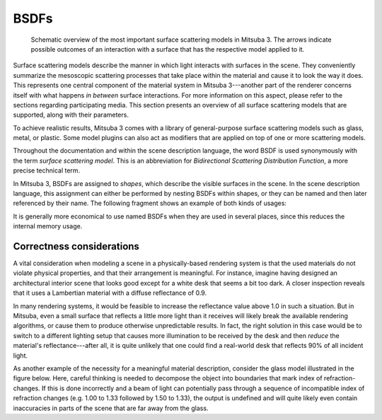 .. _sec-bsdfs:

BSDFs
=====

    .. image:: ../../resources/data/docs/images/bsdf/bsdf_overview.jpg
        :width: 100%
        :align: center

    Schematic overview of the most important surface scattering models in Mitsuba 3.
    The arrows indicate possible outcomes of an interaction with a surface that has
    the respective model applied to it.

Surface scattering models describe the manner in which light interacts
with surfaces in the scene. They conveniently summarize the mesoscopic
scattering processes that take place within the material and
cause it to look the way it does.
This represents one central component of the material system in Mitsuba 3---another
part of the renderer concerns itself with what happens
*in between* surface interactions. For more information on this aspect,
please refer to the sections regarding participating media.
This section presents an overview of all surface scattering models that are
supported, along with their parameters.

To achieve realistic results, Mitsuba 3 comes with a library of general-purpose
surface scattering models such as glass, metal, or plastic.
Some model plugins can also act as modifiers that are applied on top of one or
more scattering models.

Throughout the documentation and within the scene description
language, the word BSDF is used synonymously with the term *surface
scattering model*. This is an abbreviation for *Bidirectional
Scattering Distribution Function*, a more precise technical
term.

In Mitsuba 3, BSDFs are assigned to *shapes*, which describe the visible surfaces in
the scene. In the scene description language, this assignment can
either be performed by nesting BSDFs within shapes, or they can
be named and then later referenced by their name.
The following fragment shows an example of both kinds of usages:

.. tabs::
    .. code-tab:: xml

        <scene version=3.0.0>
            <!-- Creating a named BSDF for later use -->
            <bsdf type=".. BSDF type .." id="my_named_material">
                <!-- BSDF parameters go here -->
            </bsdf>

            <shape type="sphere">
                <!-- Example of referencing a named material -->
                <ref id="my_named_material"/>
            </shape>

            <shape type="sphere">
                <!-- Example of instantiating an unnamed material -->
                <bsdf type=".. BSDF type ..">
                    <!-- BSDF parameters go here -->
                </bsdf>
            </shape>
        </scene>

    .. code-tab:: python

        'type': 'scene',
        # Create a named BSDF for later use
        'my_named_material': {
            'type': '<bsdf_type>',
            # ...
        },

        'shape_id_0': {
            # Example of instantiating a named material
            'bsdf' : {
                'type' : 'ref',
                'id' : 'my_named_material'
            }
        },

        'shape_id_1': {
            # Example of instantiating an unnamed material
            'bsdf' : {
               'type': '<bsdf_type>',
               # ...
            }
        }

It is generally more economical to use named BSDFs when they
are used in several places, since this reduces the internal memory usage.

.. _bsdf-correctness:

Correctness considerations
--------------------------

A vital consideration when modeling a scene in a physically-based rendering
system is that the used materials do not violate physical properties, and
that their arrangement is meaningful. For instance, imagine having designed
an architectural interior scene that looks good except for a white desk that
seems a bit too dark. A closer inspection reveals that it uses a Lambertian
material with a diffuse reflectance of 0.9.

In many rendering systems, it would be feasible to increase the
reflectance value above 1.0 in such a situation. But in Mitsuba, even a
small surface that reflects a little more light than it receives will
likely break the available rendering algorithms, or cause them to produce otherwise
unpredictable results. In fact, the right solution in this case would be to switch to
a different lighting setup that causes more illumination to be received by
the desk and then *reduce* the material's reflectance---after all, it is quite unlikely that
one could find a real-world desk that reflects 90% of all incident light.

As another example of the necessity for a meaningful material description, consider
the glass model illustrated in the figure below. Here, careful thinking
is needed to decompose the object into boundaries that mark index of
refraction-changes. If this is done incorrectly and a beam of light can
potentially pass through a sequence of incompatible index of refraction changes (e.g. 1.00 to 1.33
followed by 1.50 to 1.33), the output is undefined and will quite likely
even contain inaccuracies in parts of the scene that are far
away from the glass.

.. figtable::
    :label: fig-glass-explanation
    :caption: Some of the scattering models in Mitsuba need to know the indices of refraction on the exterior and
              interior-facing side of a surface. It is therefore important to decompose the mesh into meaningful
              separate surfaces corresponding to each index of refraction change. The example here shows such a
              decomposition for a water-filled Glass.
    :alt: Glass interfaces explanation

    .. figure:: ../../resources/data/docs/images/bsdf/glass_explanation.svg
        :alt: Glass interfaces explanation
        :width: 95%
        :align: center
